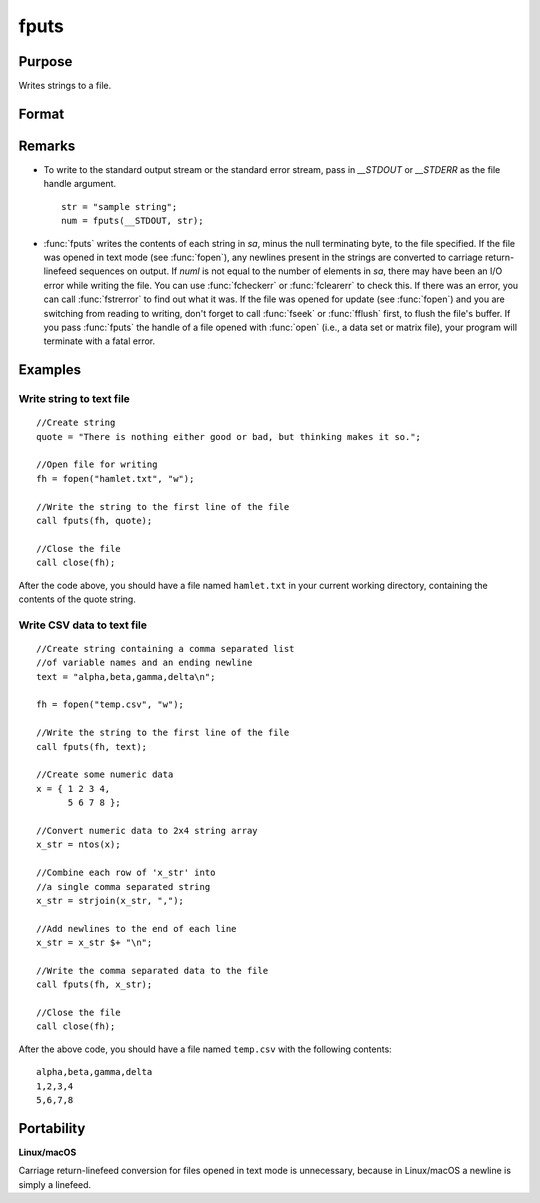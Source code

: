 
fputs
==============================================

Purpose
----------------

Writes strings to a file.

Format
----------------
.. function:: fputs(f, sa)

    :param f: file handle of a file opened with :func:`fopen`.
    :type f: scalar

    :param sa: data
    :type sa: string or string array

    :returns: numl (*scalar*), the number of lines written to the file.

Remarks
-------

-  To write to the standard output stream or the standard error stream,
   pass in `\__STDOUT` or `\__STDERR` as the file handle argument.

   ::

      str = "sample string";
      num = fputs(__STDOUT, str);

-  :func:`fputs` writes the contents of each string in *sa*, minus the null
   terminating byte, to the file specified. If the file was opened in
   text mode (see :func:`fopen`), any newlines present in the strings are
   converted to carriage return-linefeed sequences on output. If *numl* is
   not equal to the number of elements in *sa*, there may have been an I/O
   error while writing the file. You can use :func:`fcheckerr` or :func:`fclearerr` to
   check this. If there was an error, you can call :func:`fstrerror` to find out
   what it was. If the file was opened for update (see :func:`fopen`) and you
   are switching from reading to writing, don't forget to call :func:`fseek` or
   :func:`fflush` first, to flush the file's buffer. If you pass :func:`fputs` the
   handle of a file opened with :func:`open` (i.e., a data set or matrix file),
   your program will terminate with a fatal error.

Examples
--------

Write string to text file
+++++++++++++++++++++++++

::

   //Create string
   quote = "There is nothing either good or bad, but thinking makes it so.";

   //Open file for writing
   fh = fopen("hamlet.txt", "w");

   //Write the string to the first line of the file
   call fputs(fh, quote);

   //Close the file
   call close(fh);

After the code above, you should have a file named ``hamlet.txt`` in your
current working directory, containing the contents of the quote string.

Write CSV data to text file
+++++++++++++++++++++++++++

::

   //Create string containing a comma separated list
   //of variable names and an ending newline
   text = "alpha,beta,gamma,delta\n";

   fh = fopen("temp.csv", "w");

   //Write the string to the first line of the file
   call fputs(fh, text);

   //Create some numeric data
   x = { 1 2 3 4,
         5 6 7 8 };

   //Convert numeric data to 2x4 string array
   x_str = ntos(x);

   //Combine each row of 'x_str' into
   //a single comma separated string
   x_str = strjoin(x_str, ",");

   //Add newlines to the end of each line
   x_str = x_str $+ "\n";

   //Write the comma separated data to the file
   call fputs(fh, x_str);

   //Close the file
   call close(fh);

After the above code, you should have a file named ``temp.csv`` with the
following contents:

::

   alpha,beta,gamma,delta
   1,2,3,4
   5,6,7,8

Portability
-----------

**Linux/macOS**

Carriage return-linefeed conversion for files opened in text mode is
unnecessary, because in Linux/macOS a newline is simply a linefeed.

.. seealso:: Functions :func:`fputst`, :func:`fopen`

